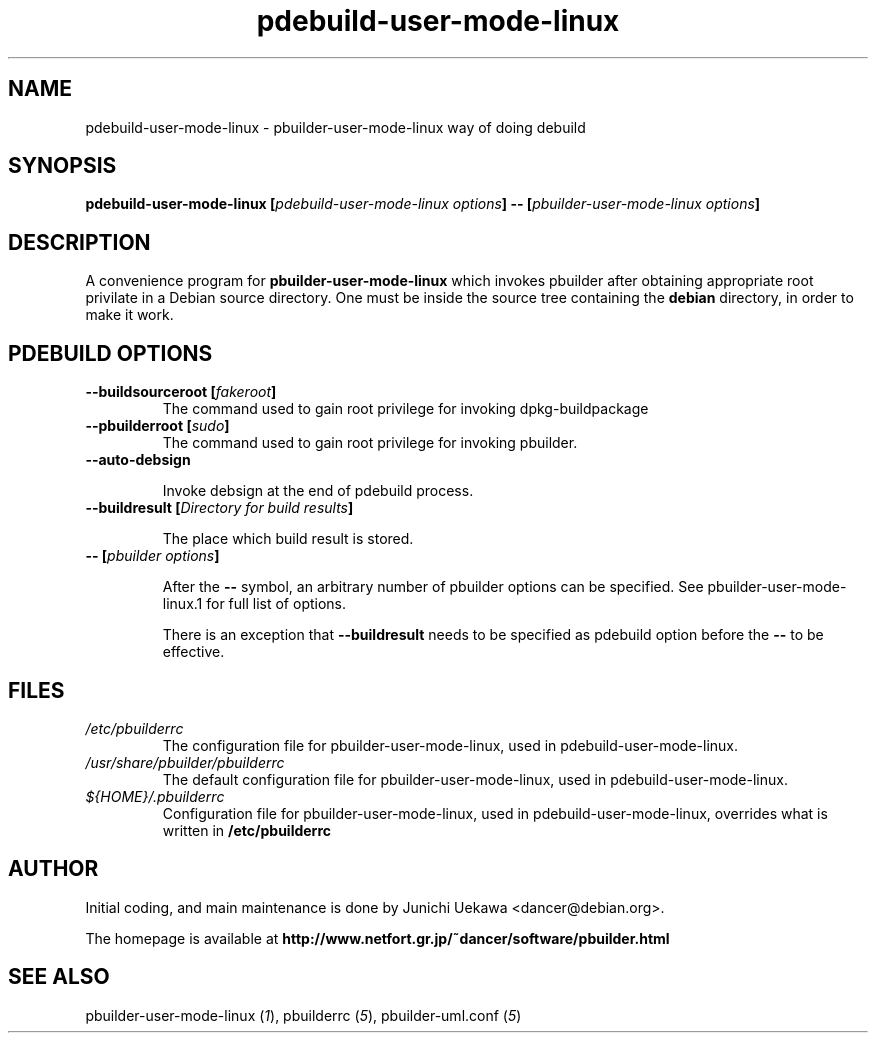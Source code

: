 .TH "pdebuild-user-mode-linux" 1 "2003 Feb 10" "Debian" "pbuilder"
.SH NAME
pdebuild-user-mode-linux \- pbuilder-user-mode-linux way of doing debuild
.SH SYNOPSIS
.BI "pdebuild-user-mode-linux [" "pdebuild-user-mode-linux options" "] -- [" "pbuilder-user-mode-linux options" "]"
.PP
.SH "DESCRIPTION"
A convenience program for 
.B pbuilder-user-mode-linux
which invokes pbuilder after obtaining appropriate root privilate 
in a Debian source directory.
One must be inside the source tree containing the
.B debian
directory, in order to make it work.

.SH "PDEBUILD OPTIONS"
.TP
.BI "--buildsourceroot [" "fakeroot" "]"
The command used to gain root privilege for 
invoking dpkg-buildpackage

.TP
.BI "--pbuilderroot [" "sudo" "]"
The command used to gain root privilege for 
invoking pbuilder.

.TP
.BI "--auto-debsign"

Invoke debsign at the end of pdebuild process.

.TP
.BI "--buildresult [" "Directory for build results" "]"

The place which build result is stored.

.TP
.BI "-- [" "pbuilder options" "]"

After the 
.B "--"
symbol, an arbitrary number of pbuilder options can be specified.
See pbuilder-user-mode-linux.1 for full list of options.


There is an exception that
.B "--buildresult"
needs to be specified as pdebuild option before the 
.B "--"
to be effective.

.SH "FILES"
.TP
.I "/etc/pbuilderrc"
The configuration file for pbuilder-user-mode-linux, used in pdebuild-user-mode-linux.

.TP
.I "/usr/share/pbuilder/pbuilderrc"
The default configuration file for pbuilder-user-mode-linux, used in pdebuild-user-mode-linux.

.TP
.I "${HOME}/.pbuilderrc"
Configuration file for pbuilder-user-mode-linux, used in pdebuild-user-mode-linux,
overrides what is written in
.B /etc/pbuilderrc

.SH "AUTHOR"
Initial coding, and main maintenance is done by 
Junichi Uekawa <dancer@debian.org>.

The homepage is available at
.B "http://www.netfort.gr.jp/~dancer/software/pbuilder.html"

.SH "SEE ALSO"
.RI "pbuilder-user-mode-linux (" 1 "), "
.RI "pbuilderrc (" 5 "), "
.RI "pbuilder-uml.conf (" 5 ") "
